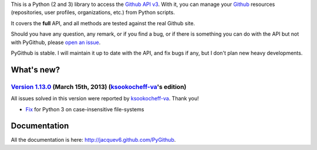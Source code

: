 This is a Python (2 and 3) library to access the `Github API v3 <http://developer.github.com/v3>`_.
With it, you can manage your `Github <http://github.com>`_ resources (repositories, user profiles, organizations, etc.) from Python scripts.

It covers the **full** API, and all methods are tested against the real Github site.

Should you have any question, any remark, or if you find a bug, or if there is something you can do with the API but not with PyGithub, please `open an issue <https://github.com/jacquev6/PyGithub/issues>`_.

PyGithub is stable. I will maintain it up to date with the API, and fix bugs if any, but I don't plan new heavy developments.

What's new?
===========

`Version 1.13.0 <https://github.com/jacquev6/PyGithub/issues?milestone=23&state=closed>`_ (March 15th, 2013) (`ksookocheff-va <https://github.com/ptwobrussell>`_'s edition)
-------------------------------------------------------------------------------------------------------------------------------------------------------------------------------

All issues solved in this version were reported by `ksookocheff-va <https://github.com/ptwobrussell>`_. Thank you!

* `Fix <https://github.com/jacquev6/PyGithub/issues/143>`_ for Python 3 on case-insensitive file-systems

Documentation
=============

All the documentation is here: http://jacquev6.github.com/PyGithub.

